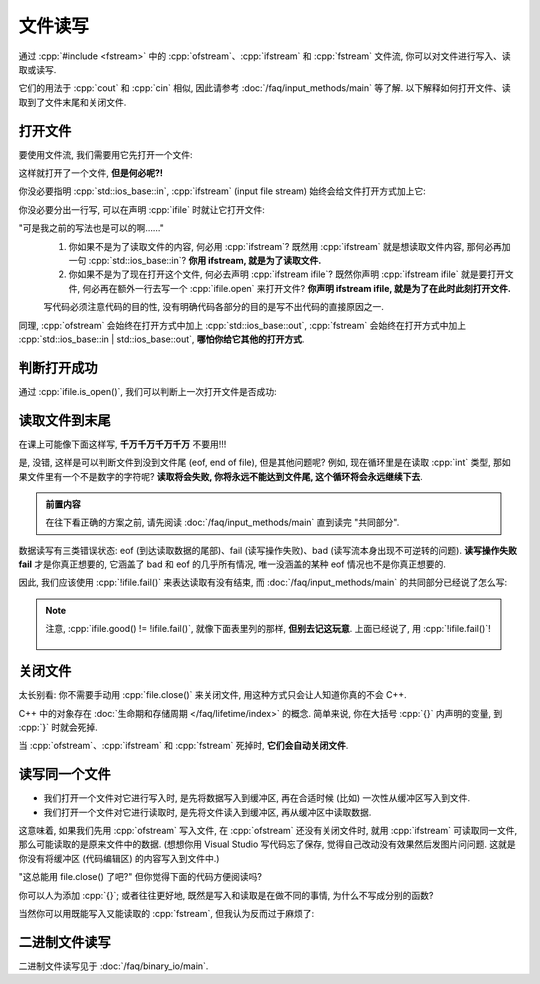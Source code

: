 ************************************************************************************************************************
文件读写
************************************************************************************************************************

通过 :cpp:`#include <fstream>` 中的 :cpp:`ofstream`、:cpp:`ifstream` 和 :cpp:`fstream` 文件流, 你可以对文件进行写入、读取或读写.

它们的用法于 :cpp:`cout` 和 :cpp:`cin` 相似, 因此请参考 :doc:`/faq/input_methods/main` 等了解. 以下解释如何打开文件、读取到了文件末尾和关闭文件.

========================================================================================================================
打开文件
========================================================================================================================

要使用文件流, 我们需要用它先打开一个文件:

.. code-block:: cpp
  :linenos:

  #include <fstream>
  using namespace std;

  int main() {
    ifstream ifile;
    ifile.open("C:/test.txt", std::ios_base::in);

    // 然后就能像 cin 一样使用 ifstream
    int value = 0;
    ifile >> value;
  }

这样就打开了一个文件, **但是何必呢?!**

你没必要指明 :cpp:`std::ios_base::in`, :cpp:`ifstream` (input file stream) 始终会给文件打开方式加上它:

.. code-block:: cpp
  :linenos:

  int main() {
    ifstream ifile;
    ifile.open("C:/test.txt");
  }

你没必要分出一行写, 可以在声明 :cpp:`ifile` 时就让它打开文件:

.. code-block:: cpp
  :linenos:

  int main() {
    ifstream ifile("C:/test.txt");
  }

"可是我之前的写法也是可以的啊……"
  1. 你如果不是为了读取文件的内容, 何必用 :cpp:`ifstream`? 既然用 :cpp:`ifstream` 就是想读取文件内容, 那何必再加一句 :cpp:`std::ios_base::in`? **你用 ifstream, 就是为了读取文件.**
  2. 你如果不是为了现在打开这个文件, 何必去声明 :cpp:`ifstream ifile`? 既然你声明 :cpp:`ifstream ifile` 就是要打开文件, 何必再在额外一行去写一个 :cpp:`ifile.open` 来打开文件? **你声明 ifstream ifile, 就是为了在此时此刻打开文件.**

  写代码必须注意代码的目的性, 没有明确代码各部分的目的是写不出代码的直接原因之一.

同理, :cpp:`ofstream` 会始终在打开方式中加上 :cpp:`std::ios_base::out`, :cpp:`fstream` 会始终在打开方式中加上 :cpp:`std::ios_base::in | std::ios_base::out`, **哪怕你给它其他的打开方式**.

========================================================================================================================
判断打开成功
========================================================================================================================

通过 :cpp:`ifile.is_open()`, 我们可以判断上一次打开文件是否成功:

.. code-block:: cpp
  :linenos:

  #include <cstdlib>  // for exit, EXIT_FAILURE, EXIT_SUCCESS

  int main() {
    ifstream ifile("C:/test.txt");
    if (!ifile.is_open()) {
      cerr << "错误信息\n";  // err 的意思是 error
      exit(EXIT_FAILURE);
    }
  }

========================================================================================================================
读取文件到末尾
========================================================================================================================

在课上可能像下面这样写, **千万千万千万千万** 不要用!!!

.. code-block:: cpp
  :linenos:

  int main() {
    ifstream ifile("C:/test.txt");
    for (int value = 0; !ifile.eof();) {  // 或者有些奇怪的老师会写 ifile.eof() == 0
      ifile >> value;

      cout << value;
    }
  }

是, 没错, 这样是可以判断文件到没到文件尾 (eof, end of file), 但是其他问题呢? 例如, 现在循环里是在读取 :cpp:`int` 类型, 那如果文件里有一个不是数字的字符呢? **读取将会失败, 你将永远不能达到文件尾, 这个循环将会永远继续下去**.

.. admonition:: 前置内容
  :class: precontent

  在往下看正确的方案之前, 请先阅读 :doc:`/faq/input_methods/main` 直到读完 "共同部分".

数据读写有三类错误状态: eof (到达读取数据的尾部)、fail (读写操作失败)、bad (读写流本身出现不可逆转的问题). **读写操作失败 fail** 才是你真正想要的, 它涵盖了 bad 和 eof 的几乎所有情况, 唯一没涵盖的某种 eof 情况也不是你真正想要的.

因此, 我们应该使用 :cpp:`!ifile.fail()` 来表达读取有没有结束, 而 :doc:`/faq/input_methods/main` 的共同部分已经说了怎么写:

.. code-block:: cpp
  :linenos:

  int main() {
    ifstream ifile("C:/test.txt");
    if (!ifile.is_open()) {  
      cerr << "打开文件失败!\n";
      exit(EXIT_FAILURE);
    }


    for (int value = 0; ifile >> value;) {
      cout << value;
    }

    if (ifile.bad()) {
      cerr << "读写流本身出现不可逆转的问题!\n";
      exit(EXIT_FAILURE);
    } else if (ifile.eof()) {
      cout << "成功读取到了文件尾!\n";
    } else if (ifile.fail()) {
      cerr << "读写操作出现问题!\n";
      exit(EXIT_FAILURE);
    }
  }

.. note::

  注意, :cpp:`ifile.good() != !ifile.fail()`, 就像下面表里列的那样, **但别去记这玩意**. 上面已经说了, 用 :cpp:`!ifile.fail()`!

  .. figure:: iostate.png

========================================================================================================================
关闭文件
========================================================================================================================

太长别看: 你不需要手动用 :cpp:`file.close()` 来关闭文件, 用这种方式只会让人知道你真的不会 C++.

C++ 中的对象存在 :doc:`生命期和存储周期 </faq/lifetime/index>` 的概念. 简单来说, 你在大括号 :cpp:`{}` 内声明的变量, 到 :cpp:`}` 时就会死掉.

.. code-block:: cpp
  :linenos:

  int main() {
    int value1 = 0;
    cin >> value1;

    if (value != 0) {
      int value2 = value1 * value1;
      cout << value2;
    }  // value2 死掉了

    cout << value2;  // 错误: value2 死都死了, 你不可能用它
  }  // value1 死掉了

当 :cpp:`ofstream`、:cpp:`ifstream` 和 :cpp:`fstream` 死掉时, **它们会自动关闭文件**.

.. code-block:: cpp
  :linenos:

  int main() {
    std::ifstream ifile("C:/test.txt");

    int value = 0;
    ifile >> value;
  }  // ifile 死了, 它自动关闭文件!!!

.. seealso::

  文件需要我们预先获取、之后释放, 因而是一种 "资源". 在 :doc:`/faq/basic_concepts/resource` 中, 我解释了资源的所有权问题和 C++ 中资源的最佳管理方案——RAII, 这就是 :cpp:`ofstream`、:cpp:`ifstream` 和 :cpp:`fstream` 采用的方案.

========================================================================================================================
读写同一个文件
========================================================================================================================

- 我们打开一个文件对它进行写入时, 是先将数据写入到缓冲区, 再在合适时候 (比如) 一次性从缓冲区写入到文件.
- 我们打开一个文件对它进行读取时, 是先将文件读入到缓冲区, 再从缓冲区中读取数据.

这意味着, 如果我们先用 :cpp:`ofstream` 写入文件, 在 :cpp:`ofstream` 还没有关闭文件时, 就用 :cpp:`ifstream` 可读取同一文件, 那么可能读取的是原来文件中的数据. (想想你用 Visual Studio 写代码忘了保存, 觉得自己改动没有效果然后发图片问问题. 这就是你没有将缓冲区 (代码编辑区) 的内容写入到文件中.)

.. code-block:: cpp
  :linesno:

  int main() {
    ofstream ofile("C:/test.txt");
    ofile << 682132891;

    ifstream ifile("C:/test.txt");
    int value = 0;
    ifile >> value;  // 682132891? 还是别的什么?
  }

"这总能用 file.close() 了吧?" 但你觉得下面的代码方便阅读吗?

.. code-block:: cpp
  :linesno:

  int main() {
    ofstream ofile("C:/test.txt");
    ofile << 682132891;
    ofile.close();
    ifstream ifile("C:/test.txt");
    int value = 0;
    ifile >> value;
  }

你可以人为添加 :cpp:`{}`; 或者往往更好地, 既然是写入和读取是在做不同的事情, 为什么不写成分别的函数?

.. tabs::

  .. tab:: 人为添加 :cpp:`{}`

    .. code-block:: cpp
      :linenos:

      int main() {
        {
          ofstream ofile("C:/test.txt");
          ofile << 682132891;
        }
        {
          ifstream ifile("C:/test.txt");
          int value = 0;
          ifile >> value;
        }
      }

  .. tab:: 分别的函数

    不知道 :cpp:`string` 是啥? :ref:`求求你看天鹅书吧😭 <cpp>`

    .. code-block:: cpp
      :linenos:

      #include <string>  // for string
      using namespace std;

      void write_file(string file) {
        ofstream ofile(file);
        ofile << 682132891;
      }

      void read_file(string file) {
        ifstream ifile(file);
        int value = 0;
        ifile >> value;
      }

      int main() {
        string file = "C:/test.txt";
        write_file(file);
        read_file(file);
      }

当然你可以用既能写入又能读取的 :cpp:`fstream`, 但我认为反而过于麻烦了:

.. code-block:: cpp
  :linenos:

  int main() {
    fstream file("C:/test.txt");
    file << 682132891;

    file.seekp(0);  // 你能看懂这个函数是回到文件开头吗?

    int value = 0;
    ifile >> value;
  }

========================================================================================================================
二进制文件读写
========================================================================================================================

二进制文件读写见于 :doc:`/faq/binary_io/main`.